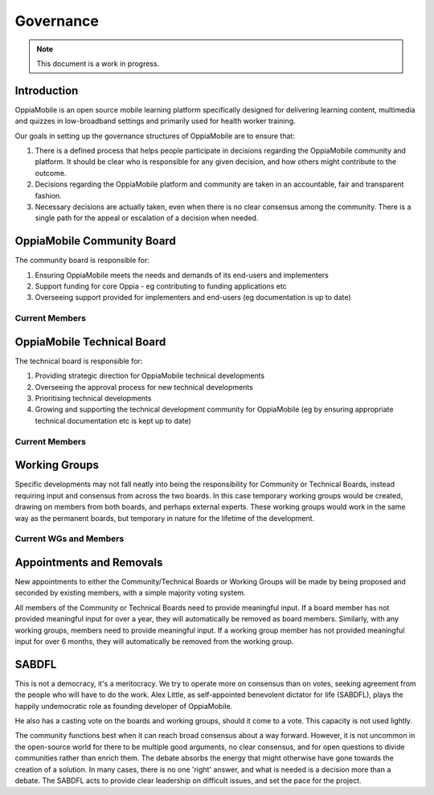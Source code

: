 Governance
=================

.. note::
   This document is a work in progress. 


Introduction
----------------

OppiaMobile is an open source mobile learning platform specifically designed 
for delivering learning content, multimedia and quizzes in low-broadband 
settings and primarily used for health worker training.

Our goals in setting up the governance structures of OppiaMobile are to ensure 
that:

#. There is a defined process that helps people participate in decisions 
   regarding the OppiaMobile community and platform. It should be clear who is 
   responsible for any given decision, and how others might contribute to the 
   outcome.
#. Decisions regarding the OppiaMobile platform and community are taken in an 
   accountable, fair and transparent fashion.
#. Necessary decisions are actually taken, even when there is no clear 
   consensus among the community. There is a single path for the appeal or 
   escalation of a decision when needed.

OppiaMobile Community Board
--------------------------------

The community board is responsible for:

#. Ensuring OppiaMobile meets the needs and demands of its end-users and 
   implementers
#. Support funding for core Oppia - eg contributing to funding applications etc
#. Overseeing support provided for implementers and end-users (eg documentation 
   is up to date) 
   
Current Members
~~~~~~~~~~~~~~~~



OppiaMobile Technical Board
------------------------------

The technical board is responsible for:

#. Providing strategic direction for OppiaMobile technical developments
#. Overseeing the approval process for new technical developments
#. Prioritising technical developments
#. Growing and supporting the technical development community for OppiaMobile 
   (eg by ensuring appropriate technical documentation etc is kept up to date)

Current Members
~~~~~~~~~~~~~~~~

Working Groups
----------------

Specific developments may not fall neatly into being the responsibility for 
Community or Technical Boards, instead requiring input and consensus from 
across the two boards. In this case temporary working groups would be created, 
drawing on members from both boards, and perhaps external experts. These 
working groups would work in the same way as the permanent boards, but 
temporary in nature for the lifetime of the development.

Current WGs and Members
~~~~~~~~~~~~~~~~~~~~~~~~



Appointments and Removals
----------------------------

New appointments to either the Community/Technical Boards or Working Groups 
will be made by being proposed and seconded by existing members, with a simple 
majority voting system.

All members of the Community or Technical Boards need to provide meaningful 
input. If a board member has not provided meaningful input for over a year, 
they will automatically be removed as board members. Similarly, with any 
working groups, members need to provide meaningful input. If a working group 
member has not provided meaningful input for over 6 months, they will 
automatically be removed from the working group.


SABDFL
-------

This is not a democracy, it's a meritocracy. We try to operate more on 
consensus than on votes, seeking agreement from the people who will have to do 
the work. Alex Little, as self-appointed benevolent dictator for life (SABDFL), 
plays the happily undemocratic role as founding developer of OppiaMobile. 

He also has a casting vote on the boards and working groups, should it come to 
a vote. This capacity is not used lightly.

The community functions best when it can reach broad consensus about a way 
forward. However, it is not uncommon in the open-source world for there to be 
multiple good arguments, no clear consensus, and for open questions to divide 
communities rather than enrich them. The debate absorbs the energy that might 
otherwise have gone towards the creation of a solution. In many cases, there is
no one 'right' answer, and what is needed is a decision more than a debate. The
SABDFL acts to provide clear leadership on difficult issues, and set the pace 
for the project.



